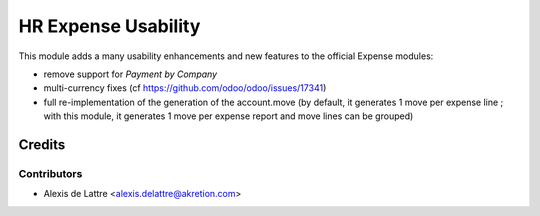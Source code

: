 ====================
HR Expense Usability
====================

This module adds a many usability enhancements and new features to the official Expense modules:

* remove support for *Payment by Company*
* multi-currency fixes (cf https://github.com/odoo/odoo/issues/17341)
* full re-implementation of the generation of the account.move (by default, it generates 1 move per expense line ; with this module, it generates 1 move per expense report and move lines can be grouped)

Credits
=======

Contributors
------------

* Alexis de Lattre <alexis.delattre@akretion.com>
